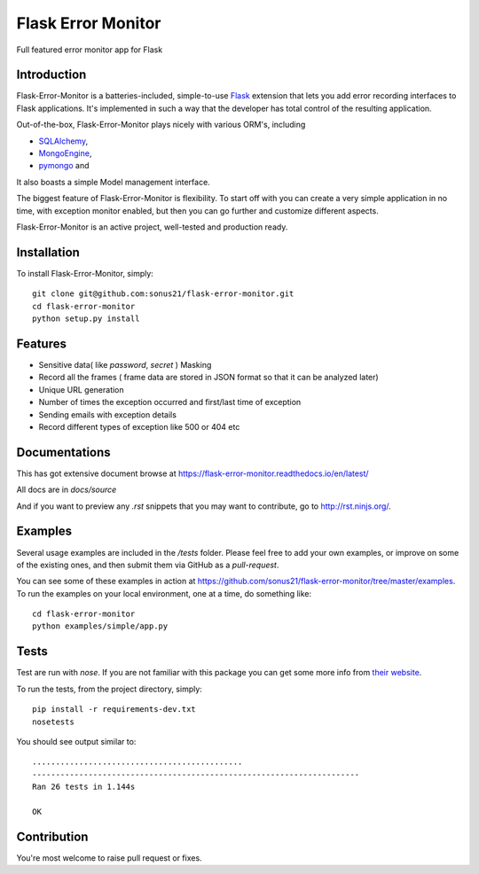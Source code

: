 ==============================
Flask Error Monitor
==============================

Full featured error monitor app for Flask

.. image:: https://travis-ci.org/sonus21/flask-error-monitor.svg?branch=master
    :target: https://travis-ci.org/sonus21/flask-error-monitor

.. image:: https://coveralls.io/repos/github/sonus21/flask-error-monitor/badge.svg
    :target: https://coveralls.io/github/sonus21/flask-error-monitor

Introduction
------------

Flask-Error-Monitor is a batteries-included, simple-to-use `Flask <http://flask.pocoo.org/>`_ extension that lets you
add error recording interfaces to Flask applications. It's implemented in such a way that the developer has total control of the resulting application.

Out-of-the-box, Flask-Error-Monitor plays nicely with various ORM's, including

- `SQLAlchemy <http://www.sqlalchemy.org/>`_,

- `MongoEngine <http://mongoengine.org/>`_,

- `pymongo <http://api.mongodb.org/python/current/>`_ and


It also boasts a simple Model management interface.

The biggest feature of Flask-Error-Monitor is flexibility. To start off with you can create a very simple application in no time,
with exception monitor enabled, but then you can go further and customize different aspects.

Flask-Error-Monitor is an active project, well-tested and production ready.

Installation
------------
To install Flask-Error-Monitor, simply::

    git clone git@github.com:sonus21/flask-error-monitor.git
    cd flask-error-monitor
    python setup.py install


Features
-------------
- Sensitive data( like *password*, *secret* ) Masking
- Record all the frames ( frame data are stored in JSON format so that it can be analyzed later)
- Unique URL generation
- Number of times the exception occurred and first/last time of exception
- Sending emails with exception details
- Record different types of exception like 500 or 404 etc

Documentations
-------------
This has got extensive document browse at https://flask-error-monitor.readthedocs.io/en/latest/

All docs are in `docs/source`

And if you want to preview any *.rst* snippets that you may want to contribute, go to `http://rst.ninjs.org/ <http://rst.ninjs.org/>`_.


Examples
--------
Several usage examples are included in the */tests* folder. Please feel free to add your own examples, or improve
on some of the existing ones, and then submit them via GitHub as a *pull-request*.

You can see some of these examples in action at https://github.com/sonus21/flask-error-monitor/tree/master/examples.
To run the examples on your local environment, one at a time, do something like::

    cd flask-error-monitor
    python examples/simple/app.py


Tests
-----
Test are run with *nose*. If you are not familiar with this package you can get some more info from `their website <https://nose.readthedocs.io/>`_.

To run the tests, from the project directory, simply::

    pip install -r requirements-dev.txt
    nosetests

You should see output similar to::

    .............................................
    ----------------------------------------------------------------------
    Ran 26 tests in 1.144s

    OK


Contribution
-------------
You're most welcome to raise pull request or fixes.
